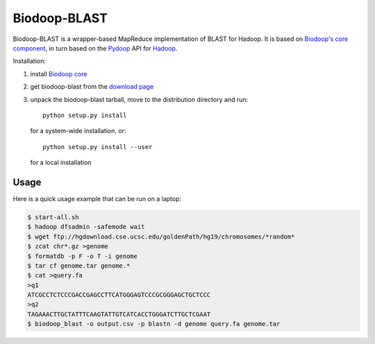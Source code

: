 .. _index:

Biodoop-BLAST
=============

Biodoop-BLAST is a wrapper-based MapReduce implementation of BLAST for
Hadoop. It is based on `Biodoop's core component
<http://biodoop.sourceforge.net>`_, in turn based on the `Pydoop
<http://pydoop.sourceforge.net>`_ API for `Hadoop
<http://hadoop.apache.org>`_.

Installation:

#. install `Biodoop core <http://biodoop.sourceforge.net>`_

#. get biodoop-blast from the `download page <https://sourceforge.net/projects/biodoop/files/>`_

#. unpack the biodoop-blast tarball, move to the distribution directory
   and run::

     python setup.py install

   for a system-wide installation, or::

     python setup.py install --user

   for a local installation


Usage
-----

Here is a quick usage example that can be run on a laptop:

.. code-block:: bash

  $ start-all.sh
  $ hadoop dfsadmin -safemode wait
  $ wget ftp://hgdownload.cse.ucsc.edu/goldenPath/hg19/chromosomes/*random*
  $ zcat chr*.gz >genome
  $ formatdb -p F -o T -i genome
  $ tar cf genome.tar genome.*
  $ cat >query.fa
  >q1
  ATCGCCTCTCCCGACCGAGCCTTCATGGGAGTCCCGCGGGAGCTGCTCCC
  >q2
  TAGAAACTTGCTATTTCAAGTATTGTCATCACCTGGGATCTTGCTCGAAT
  $ biodoop_blast -o output.csv -p blastn -d genome query.fa genome.tar
